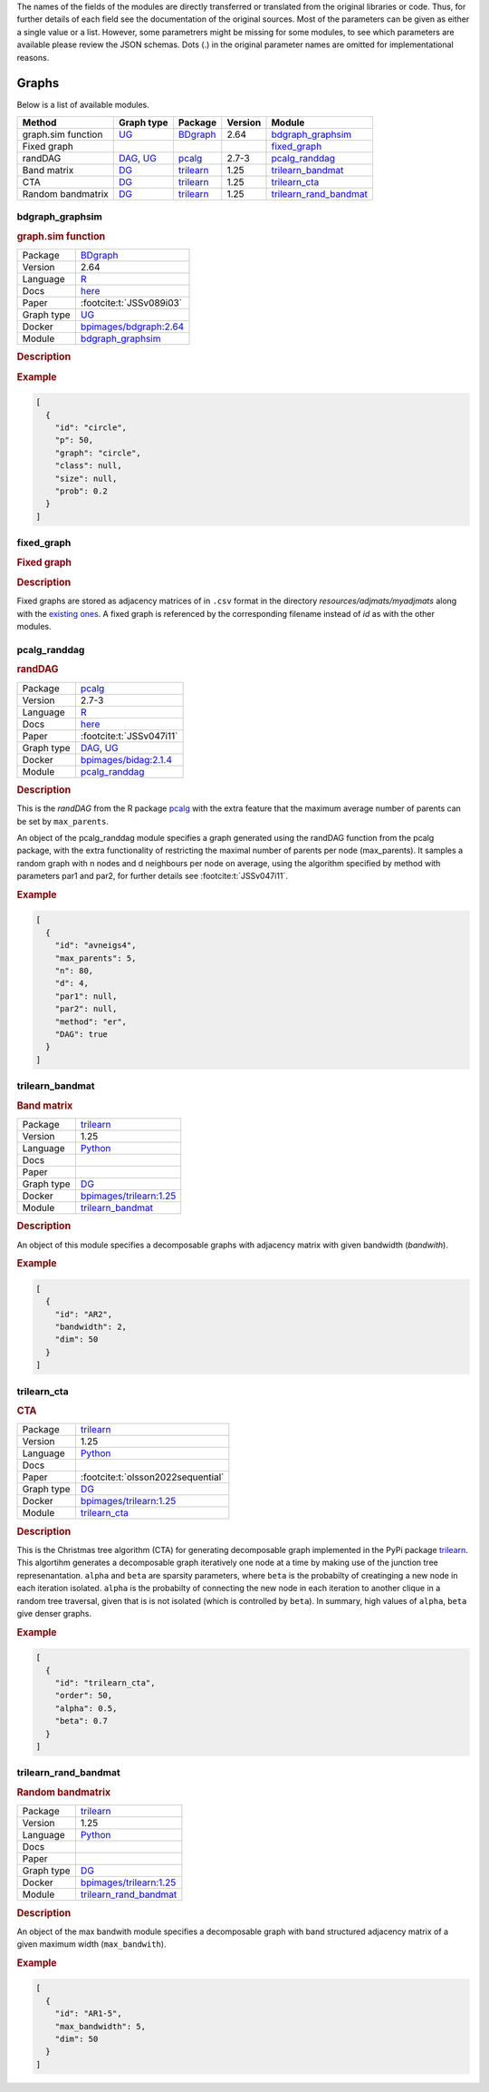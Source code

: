 The names of the fields of the modules are directly transferred or translated from the original libraries or code. 
Thus, for further details of each field see the documentation of the original sources.
Most of the parameters can be given as either a single value or a list.
However, some parametrers might be missing for some modules, to see which parameters are available please review the JSON schemas.
Dots (.) in the original parameter names are omitted for implementational reasons.


.. _graph: 

Graphs
===============

.. Several possibilities exist for defining the graph component, depending on whether we wish to draw random graphs from a given distribution, or maybe provide a given structure on which we wish to perform a benchmarking study. 
Below is a list of available modules.


.. list-table:: 
   :header-rows: 1 

   * - Method
     - Graph type
     - Package
     - Version
     - Module
   * - graph.sim function
     - `UG <https://en.wikipedia.org/wiki/Graph_(discrete_mathematics)#Graph>`__
     - `BDgraph <https://cran.r-project.org/web/packages/BDgraph/index.html>`__
     - 2.64
     - bdgraph_graphsim_ 
   * - Fixed graph
     - 
     - 
     - 
     - fixed_graph_ 
   * - randDAG
     - `DAG <https://en.wikipedia.org/wiki/Directed_acyclic_graph>`__, `UG <https://en.wikipedia.org/wiki/Graph_(discrete_mathematics)#Graph>`__
     - `pcalg <https://cran.r-project.org/web/packages/pcalg/index.html>`__
     - 2.7-3
     - pcalg_randdag_ 
   * - Band matrix
     - `DG <https://en.wikipedia.org/wiki/Chordal_graph>`__
     - `trilearn <https://github.com/felixleopoldo/trilearn>`__
     - 1.25
     - trilearn_bandmat_ 
   * - CTA
     - `DG <https://en.wikipedia.org/wiki/Chordal_graph>`__
     - `trilearn <https://github.com/felixleopoldo/trilearn>`__
     - 1.25
     - trilearn_cta_ 
   * - Random bandmatrix
     - `DG <https://en.wikipedia.org/wiki/Chordal_graph>`__
     - `trilearn <https://github.com/felixleopoldo/trilearn>`__
     - 1.25
     - trilearn_rand_bandmat_ 





.. _bdgraph_graphsim: 

bdgraph_graphsim 
--------------------

.. rubric:: graph.sim function

.. list-table:: 

   * - Package
     - `BDgraph <https://cran.r-project.org/web/packages/BDgraph/index.html>`__
   * - Version
     - 2.64
   * - Language
     - `R <https://www.r-project.org/>`__
   * - Docs
     - `here <https://cran.r-project.org/web/packages/BDgraph/BDgraph.pdf>`__
   * - Paper
     - :footcite:t:`JSSv089i03`
   * - Graph type
     - `UG <https://en.wikipedia.org/wiki/Graph_(discrete_mathematics)#Graph>`__
   * - Docker 
     - `bpimages/bdgraph:2.64 <https://hub.docker.com/r/bpimages/bdgraph/tags>`__

   * - Module
     - `bdgraph_graphsim <https://github.com/felixleopoldo/benchpress/tree/master/workflow/rules/graph/bdgraph_graphsim>`__



.. rubric:: Description

.. rubric:: Example


.. code-block:: json


    [
      {
        "id": "circle",
        "p": 50,
        "graph": "circle",
        "class": null,
        "size": null,
        "prob": 0.2
      }
    ]

.. footbibliography::



.. _fixed_graph: 

fixed_graph 
---------------

.. rubric:: Fixed graph

.. rubric:: Description


Fixed graphs are stored as adjacency matrices of in ``.csv`` format in the directory *resources/adjmats/myadjmats* along with the `existing ones <https://github.com/felixleopoldo/benchpress/tree/master/resources/adjmat/myadjmats>`_.
A fixed graph is referenced by the corresponding filename instead of `id` as with the other modules.

.. footbibliography::



.. _pcalg_randdag: 

pcalg_randdag 
-----------------

.. rubric:: randDAG

.. list-table:: 

   * - Package
     - `pcalg <https://cran.r-project.org/web/packages/pcalg/index.html>`__
   * - Version
     - 2.7-3
   * - Language
     - `R <https://www.r-project.org/>`__
   * - Docs
     - `here <https://cran.r-project.org/web/packages/pcalg/pcalg.pdf>`__
   * - Paper
     - :footcite:t:`JSSv047i11`
   * - Graph type
     - `DAG <https://en.wikipedia.org/wiki/Directed_acyclic_graph>`__, `UG <https://en.wikipedia.org/wiki/Graph_(discrete_mathematics)#Graph>`__
   * - Docker 
     - `bpimages/bidag:2.1.4 <https://hub.docker.com/r/bpimages/bidag/tags>`__

   * - Module
     - `pcalg_randdag <https://github.com/felixleopoldo/benchpress/tree/master/workflow/rules/graph/pcalg_randdag>`__



.. rubric:: Description

This is the *randDAG* from the R package `pcalg <https://cran.r-project.org/web/packages/pcalg/pcalg.pdf>`_  with the extra feature that the maximum average number of parents can be set by ``max_parents``.

An object of the pcalg_randdag module specifies a graph generated using the randDAG
function from the pcalg package, with the extra functionality of restricting
the maximal number of parents per node (max_parents). It samples a random graph with n
nodes and d neighbours per node on average, using the algorithm specified by method with
parameters par1 and par2, for further details see :footcite:t:`JSSv047i11`.

.. Source `resources/binarydatagen/generate_DAG.R <https://github.com/felixleopoldo/benchpress/blob/master/resources/binarydatagen/generate_DAG.R>`_

.. See `JSON schema <https://github.com/felixleopoldo/benchpress/blob/master/schema/docs/config-definitions-generatedagmaxparents.md>`_ 



.. rubric:: Example


.. code-block:: json


    [
      {
        "id": "avneigs4",
        "max_parents": 5,
        "n": 80,
        "d": 4,
        "par1": null,
        "par2": null,
        "method": "er",
        "DAG": true
      }
    ]

.. footbibliography::



.. _trilearn_bandmat: 

trilearn_bandmat 
--------------------

.. rubric:: Band matrix

.. list-table:: 

   * - Package
     - `trilearn <https://github.com/felixleopoldo/trilearn>`__
   * - Version
     - 1.25
   * - Language
     - `Python <https://www.python.org/>`__
   * - Docs
     - 
   * - Paper
     - 
   * - Graph type
     - `DG <https://en.wikipedia.org/wiki/Chordal_graph>`__
   * - Docker 
     - `bpimages/trilearn:1.25 <https://hub.docker.com/r/bpimages/trilearn/tags>`__

   * - Module
     - `trilearn_bandmat <https://github.com/felixleopoldo/benchpress/tree/master/workflow/rules/graph/trilearn_bandmat>`__



.. rubric:: Description


An object of this module specifies a decomposable graphs with adjacency matrix
with given bandwidth (*bandwith*).


.. rubric:: Example


.. code-block:: json


    [
      {
        "id": "AR2",
        "bandwidth": 2,
        "dim": 50
      }
    ]

.. footbibliography::



.. _trilearn_cta: 

trilearn_cta 
----------------

.. rubric:: CTA

.. list-table:: 

   * - Package
     - `trilearn <https://github.com/felixleopoldo/trilearn>`__
   * - Version
     - 1.25
   * - Language
     - `Python <https://www.python.org/>`__
   * - Docs
     - 
   * - Paper
     - :footcite:t:`olsson2022sequential`
   * - Graph type
     - `DG <https://en.wikipedia.org/wiki/Chordal_graph>`__
   * - Docker 
     - `bpimages/trilearn:1.25 <https://hub.docker.com/r/bpimages/trilearn/tags>`__

   * - Module
     - `trilearn_cta <https://github.com/felixleopoldo/benchpress/tree/master/workflow/rules/graph/trilearn_cta>`__



.. rubric:: Description


This is the Christmas tree algorithm (CTA) for generating decomposable graph implemented in the PyPi package `trilearn <https://pypi.org/project/trilearn/>`_.
This algortihm generates a decomposable graph iteratively one node at a time by making use of the junction tree represenantation.
``alpha`` and ``beta`` are sparsity parameters, where
``beta`` is the probabilty of creatinging a new node in each iteration isolated. 
``alpha`` is the probabilty of connecting the new node in each iteration to another clique in a random tree traversal, given that is is not isolated (which is controlled by ``beta``).
In summary, high values of ``alpha``, ``beta`` give denser graphs.


.. rubric:: Example


.. code-block:: json


    [
      {
        "id": "trilearn_cta",
        "order": 50,
        "alpha": 0.5,
        "beta": 0.7
      }
    ]

.. footbibliography::



.. _trilearn_rand_bandmat: 

trilearn_rand_bandmat 
-------------------------

.. rubric:: Random bandmatrix

.. list-table:: 

   * - Package
     - `trilearn <https://github.com/felixleopoldo/trilearn>`__
   * - Version
     - 1.25
   * - Language
     - `Python <https://www.python.org/>`__
   * - Docs
     - 
   * - Paper
     - 
   * - Graph type
     - `DG <https://en.wikipedia.org/wiki/Chordal_graph>`__
   * - Docker 
     - `bpimages/trilearn:1.25 <https://hub.docker.com/r/bpimages/trilearn/tags>`__

   * - Module
     - `trilearn_rand_bandmat <https://github.com/felixleopoldo/benchpress/tree/master/workflow/rules/graph/trilearn_rand_bandmat>`__



.. rubric:: Description

An object of the max bandwith module specifies a decomposable graph with band structured adjacency matrix of a given maximum width (``max_bandwith``).


.. rubric:: Example


.. code-block:: json


    [
      {
        "id": "AR1-5",
        "max_bandwidth": 5,
        "dim": 50
      }
    ]

.. footbibliography::

